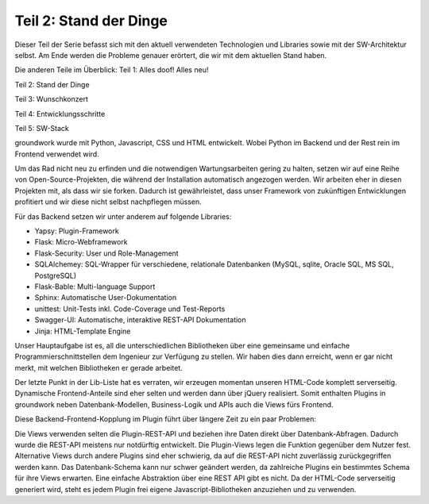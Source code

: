 .. post:: 18 Jun, 2015
   :tags: alt, neu, turn_over
   :category: Life
   :author: Daniel
   :excerpt: 1

Teil 2: Stand der Dinge
=======================

Dieser Teil der Serie befasst sich mit den aktuell verwendeten Technologien und Libraries sowie mit der SW-Architektur selbst. Am Ende werden die Probleme genauer erörtert, die wir mit dem aktuellen Stand haben.

Die anderen Teile im Überblick:
Teil 1: Alles doof! Alles neu!

Teil 2: Stand der Dinge

Teil 3: Wunschkonzert

Teil 4: Entwicklungsschritte

Teil 5: SW-Stack

groundwork wurde mit Python, Javascript, CSS und HTML entwickelt. Wobei Python im Backend und der Rest rein im Frontend verwendet wird.

Um das Rad nicht neu zu erfinden und die notwendigen Wartungsarbeiten gering zu halten, setzen wir auf eine Reihe von Open-Source-Projekten, die während der Installation automatisch angezogen werden. Wir arbeiten eher in diesen Projekten mit, als dass wir sie forken. Dadurch ist gewährleistet, dass unser Framework von zukünftigen Entwicklungen profitiert und wir diese nicht selbst nachpflegen müssen.

Für das Backend setzen wir unter anderem auf folgende Libraries:

* Yapsy: Plugin-Framework
* Flask: Micro-Webframework
* Flask-Security: User und Role-Management
* SQLAlchemey:  SQL-Wrapper für verschiedene, relationale Datenbanken (MySQL, sqlite, Oracle SQL, MS SQL, PostgreSQL)
* Flask-Bable: Multi-language Support
* Sphinx: Automatische User-Dokumentation
* unittest: Unit-Tests inkl. Code-Coverage und Test-Reports
* Swagger-UI: Automatische, interaktive REST-API Dokumentation
* Jinja: HTML-Template Engine

Unser Hauptaufgabe ist es, all die unterschiedlichen Bibliotheken über eine gemeinsame und einfache Programmierschnittstellen dem Ingenieur zur Verfügung zu stellen. Wir haben dies dann erreicht, wenn er gar nicht merkt, mit welchen Bibliotheken er gerade arbeitet.

Der letzte Punkt in der Lib-Liste hat es verraten, wir erzeugen momentan unseren HTML-Code komplett serverseitig. Dynamische Frontend-Anteile sind eher selten und werden dann über jQuery realisiert. Somit enthalten Plugins in groundwork neben Datenbank-Modellen, Business-Logik und APIs auch die Views fürs Frontend.

Diese Backend-Frontend-Kopplung im Plugin führt über längere Zeit zu ein paar Problemen:

Die Views verwenden selten die Plugin-REST-API und beziehen ihre Daten direkt über Datenbank-Abfragen. Dadurch wurde die REST-API meistens nur notdürftig entwickelt.
Die Plugin-Views legen die Funktion gegenüber dem Nutzer fest. Alternative Views durch andere Plugins sind eher schwierig, da auf die REST-API nicht zuverlässig zurückgegriffen werden kann.
Das Datenbank-Schema kann nur schwer geändert werden, da zahlreiche Plugins ein bestimmtes Schema für ihre Views erwarten. Eine einfache Abstraktion über eine REST API gibt es nicht.
Da der HTML-Code serverseitig generiert wird, steht es jedem Plugin frei eigene Javascript-Bibliotheken anzuziehen und zu verwenden.